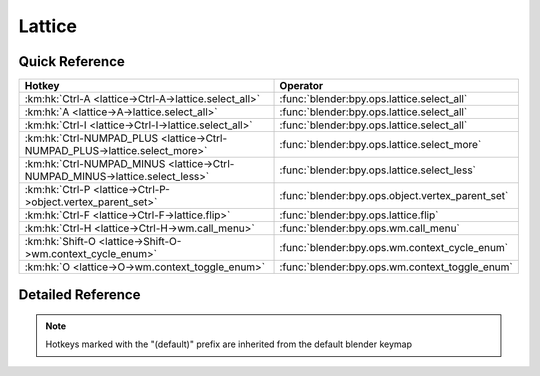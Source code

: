 *******
Lattice
*******

.. km:module:: lattice

   


---------------
Quick Reference
---------------

+-----------------------------------------------------------------------------+-------------------------------------------------+
|Hotkey                                                                       |Operator                                         |
+=============================================================================+=================================================+
|:km:hk:`Ctrl-A <lattice->Ctrl-A->lattice.select_all>`                        |:func:`blender:bpy.ops.lattice.select_all`       |
+-----------------------------------------------------------------------------+-------------------------------------------------+
|:km:hk:`A <lattice->A->lattice.select_all>`                                  |:func:`blender:bpy.ops.lattice.select_all`       |
+-----------------------------------------------------------------------------+-------------------------------------------------+
|:km:hk:`Ctrl-I <lattice->Ctrl-I->lattice.select_all>`                        |:func:`blender:bpy.ops.lattice.select_all`       |
+-----------------------------------------------------------------------------+-------------------------------------------------+
|:km:hk:`Ctrl-NUMPAD_PLUS <lattice->Ctrl-NUMPAD_PLUS->lattice.select_more>`   |:func:`blender:bpy.ops.lattice.select_more`      |
+-----------------------------------------------------------------------------+-------------------------------------------------+
|:km:hk:`Ctrl-NUMPAD_MINUS <lattice->Ctrl-NUMPAD_MINUS->lattice.select_less>` |:func:`blender:bpy.ops.lattice.select_less`      |
+-----------------------------------------------------------------------------+-------------------------------------------------+
|:km:hk:`Ctrl-P <lattice->Ctrl-P->object.vertex_parent_set>`                  |:func:`blender:bpy.ops.object.vertex_parent_set` |
+-----------------------------------------------------------------------------+-------------------------------------------------+
|:km:hk:`Ctrl-F <lattice->Ctrl-F->lattice.flip>`                              |:func:`blender:bpy.ops.lattice.flip`             |
+-----------------------------------------------------------------------------+-------------------------------------------------+
|:km:hk:`Ctrl-H <lattice->Ctrl-H->wm.call_menu>`                              |:func:`blender:bpy.ops.wm.call_menu`             |
+-----------------------------------------------------------------------------+-------------------------------------------------+
|:km:hk:`Shift-O <lattice->Shift-O->wm.context_cycle_enum>`                   |:func:`blender:bpy.ops.wm.context_cycle_enum`    |
+-----------------------------------------------------------------------------+-------------------------------------------------+
|:km:hk:`O <lattice->O->wm.context_toggle_enum>`                              |:func:`blender:bpy.ops.wm.context_toggle_enum`   |
+-----------------------------------------------------------------------------+-------------------------------------------------+


------------------
Detailed Reference
------------------

.. note:: Hotkeys marked with the "(default)" prefix are inherited from the default blender keymap

   

.. km:hotkey:: Ctrl-A -> lattice.select_all : KEYBOARD -> PRESS

   (De)select All

   bpy.ops.lattice.select_all(action='TOGGLE')
   
   
   +------------+--------+
   |Properties: |Values: |
   +============+========+
   |Action      |TOGGLE  |
   +------------+--------+
   
   
.. km:hotkeyd:: A -> lattice.select_all : KEYBOARD -> PRESS

   (De)select All

   bpy.ops.lattice.select_all(action='TOGGLE')
   
   
   +------------+--------+
   |Properties: |Values: |
   +============+========+
   |Action      |TOGGLE  |
   +------------+--------+
   
   
.. km:hotkeyd:: Ctrl-I -> lattice.select_all : KEYBOARD -> PRESS

   (De)select All

   bpy.ops.lattice.select_all(action='TOGGLE')
   
   
   +------------+--------+
   |Properties: |Values: |
   +============+========+
   |Action      |INVERT  |
   +------------+--------+
   
   
.. km:hotkeyd:: Ctrl-NUMPAD_PLUS -> lattice.select_more : KEYBOARD -> PRESS

   Select More

   bpy.ops.lattice.select_more()
   
   
.. km:hotkeyd:: Ctrl-NUMPAD_MINUS -> lattice.select_less : KEYBOARD -> PRESS

   Select Less

   bpy.ops.lattice.select_less()
   
   
.. km:hotkeyd:: Ctrl-P -> object.vertex_parent_set : KEYBOARD -> PRESS

   Make Vertex Parent

   bpy.ops.object.vertex_parent_set()
   
   
.. km:hotkeyd:: Ctrl-F -> lattice.flip : KEYBOARD -> PRESS

   Flip (Distortion Free)

   bpy.ops.lattice.flip(axis='U')
   
   
.. km:hotkeyd:: Ctrl-H -> wm.call_menu : KEYBOARD -> PRESS

   Call Menu

   bpy.ops.wm.call_menu(name="")
   
   
   +------------+---------------+
   |Properties: |Values:        |
   +============+===============+
   |Name        |VIEW3D_MT_hook |
   +------------+---------------+
   
   
.. km:hotkeyd:: Shift-O -> wm.context_cycle_enum : KEYBOARD -> PRESS

   Context Enum Cycle

   bpy.ops.wm.context_cycle_enum(data_path="", reverse=False, wrap=False)
   
   
   +-------------------+----------------------------------------+
   |Properties:        |Values:                                 |
   +===================+========================================+
   |Context Attributes |tool_settings.proportional_edit_falloff |
   +-------------------+----------------------------------------+
   |Wrap               |True                                    |
   +-------------------+----------------------------------------+
   
   
.. km:hotkeyd:: O -> wm.context_toggle_enum : KEYBOARD -> PRESS

   Context Toggle Values

   bpy.ops.wm.context_toggle_enum(data_path="", value_1="", value_2="")
   
   
   +-------------------+--------------------------------+
   |Properties:        |Values:                         |
   +===================+================================+
   |Context Attributes |tool_settings.proportional_edit |
   +-------------------+--------------------------------+
   |Value              |DISABLED                        |
   +-------------------+--------------------------------+
   |Value              |ENABLED                         |
   +-------------------+--------------------------------+
   
   
